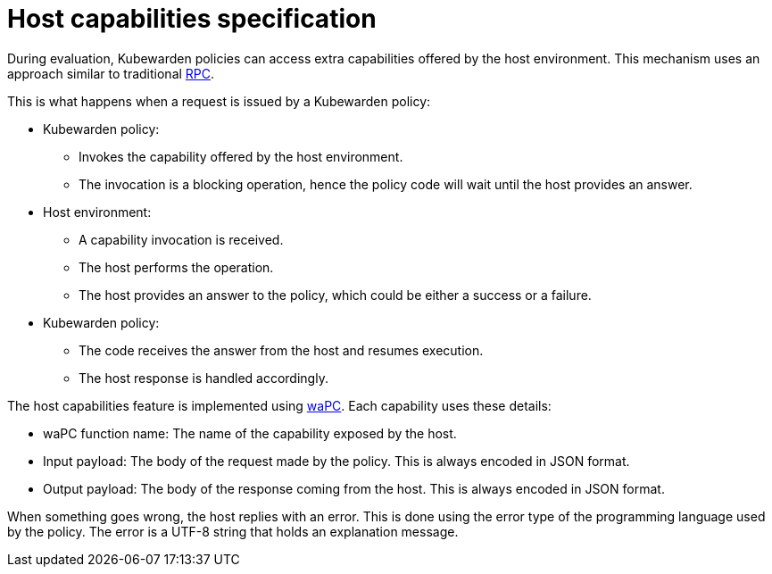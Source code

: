 = Host capabilities specification

During evaluation, Kubewarden policies can access extra capabilities offered by the host environment. This mechanism uses an approach similar to traditional https://en.wikipedia.org/wiki/Remote_procedure_call[RPC].

This is what happens when a request is issued by a Kubewarden policy:

* Kubewarden policy:
** Invokes the capability offered by the host environment.
** The invocation is a blocking operation, hence the policy code will wait until the host provides an answer.
* Host environment:
** A capability invocation is received.
** The host performs the operation.
** The host provides an answer to the policy, which could be either a success or a failure.
* Kubewarden policy:
** The code receives the answer from the host and resumes execution.
** The host response is handled accordingly.

The host capabilities feature is implemented using https://wapc.io/[waPC]. Each capability uses these details:

* waPC function name: The name of the capability exposed by the host.
* Input payload: The body of the request made by the policy. This is always encoded in JSON format.
* Output payload: The body of the response coming from the host. This is always encoded in JSON format.

When something goes wrong, the host replies with an error. This is done using the error type of the programming language used by the policy. The error is a UTF-8 string that holds an explanation message.
